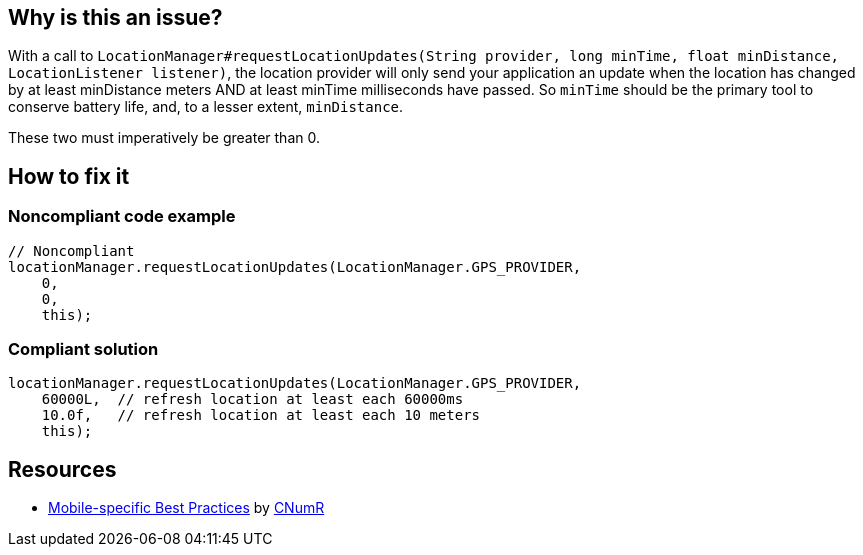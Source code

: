 :!sectids:

== Why is this an issue?

With a call to `LocationManager#requestLocationUpdates(String provider, long minTime, float minDistance, LocationListener listener)`, the location provider will only send your application an update when the location has changed by at least minDistance meters AND at least minTime milliseconds have passed. So `minTime` should be the primary tool to conserve battery life, and, to a lesser extent, `minDistance`.

These two must imperatively be greater than 0.

== How to fix it
=== Noncompliant code example

[source,java]
----
// Noncompliant
locationManager.requestLocationUpdates(LocationManager.GPS_PROVIDER,
    0,
    0,
    this);
----

=== Compliant solution

[source,java]
----
locationManager.requestLocationUpdates(LocationManager.GPS_PROVIDER,
    60000L,  // refresh location at least each 60000ms
    10.0f,   // refresh location at least each 10 meters
    this);
----

== Resources

- https://github.com/cnumr/best-practices-mobile[Mobile-specific Best Practices] by https://collectif.greenit.fr/index_en.html[CNumR]


